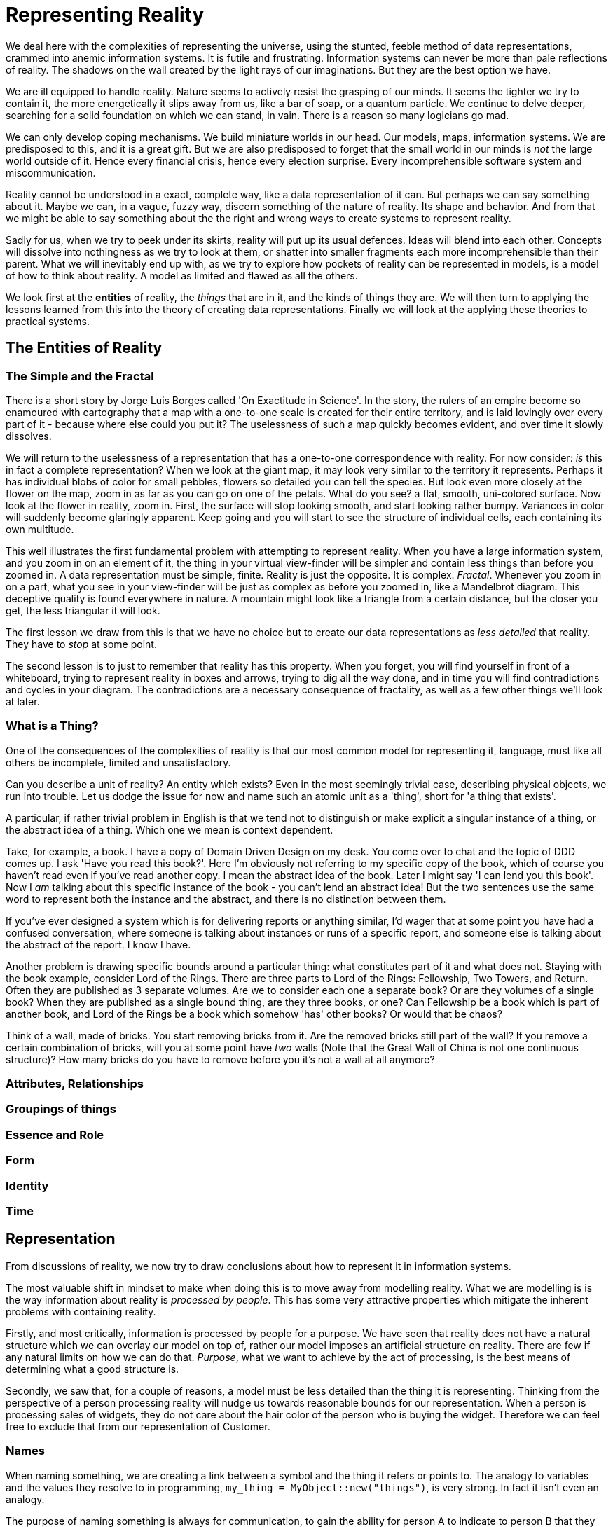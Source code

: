 = Representing Reality

We deal here with the complexities of representing the universe, using the stunted, feeble method of data representations, crammed into anemic information systems. It is futile and frustrating. Information systems can never be more than pale reflections of reality. The shadows on the wall created by the light rays of our imaginations. But they are the best option we have.

We are ill equipped to handle reality. Nature seems to actively resist the grasping of our minds. It seems the tighter we try to contain it, the more energetically it slips away from us, like a bar of soap, or a quantum particle. We continue to delve deeper, searching for a solid foundation on which we can stand, in vain. There is a reason so many logicians go mad.

We can only develop coping mechanisms. We build miniature worlds in our head. Our models, maps, information systems. We are predisposed to this, and it is a great gift. But we are also predisposed to forget that the small world in our minds is _not_ the large world outside of it. Hence every financial crisis, hence every election surprise. Every incomprehensible software system and miscommunication. 

Reality cannot be understood in a exact, complete way, like a data representation of it can. But perhaps we can say something about it. Maybe we can, in a vague, fuzzy way, discern something of the nature of reality. Its shape and behavior. And from that we might be able to say something about the the right and wrong ways to create systems to represent reality.

Sadly for us, when we try to peek under its skirts, reality will put up its usual defences. Ideas will blend into each other. Concepts will dissolve into nothingness as we try to look at them, or shatter into smaller fragments each more incomprehensible than their parent. What we will inevitably end up with, as we try to explore how pockets of reality can be represented in models, is a model of how to think about reality. A model as limited and flawed as all the others.

We look first at the *entities* of reality, the _things_ that are in it, and the kinds of things they are. We will then turn to applying the lessons learned from this into the theory of creating data representations. Finally we will look at the applying these theories to practical systems. 

== The Entities of Reality

=== The Simple and the Fractal

There is a short story by Jorge Luis Borges called 'On Exactitude in Science'. In the story, the rulers of an empire become so enamoured with cartography that a map with a one-to-one scale is created for their entire territory, and is laid lovingly over every part of it - because where else could you put it? The uselessness of such a map quickly becomes evident, and over time it slowly dissolves.

We will return to the uselessness of a representation that has a one-to-one correspondence with  reality. For now consider: _is_ this in fact a complete representation? When we look at the giant map, it may look very similar to the territory it represents. Perhaps it has individual blobs of color for small pebbles, flowers so detailed you can tell the species. But look even more closely at the flower on the map, zoom in as far as you can go on one of the petals. What do you see? a flat, smooth, uni-colored surface. Now look at the flower in reality, zoom in. First, the surface will stop looking smooth, and start looking rather bumpy. Variances in color will suddenly become glaringly apparent. Keep going and you will start to see the structure of individual cells, each containing its own multitude.

This well illustrates the first fundamental problem with attempting to represent reality. When you have a large information system, and you zoom in on an element of it, the thing in your virtual view-finder will be simpler and contain less things than before you zoomed in. A data representation must be simple, finite. Reality is just the opposite. It is complex. _Fractal_. Whenever you zoom in on a part, what you see in your view-finder will be just as complex as before you zoomed in, like a Mandelbrot diagram. This deceptive quality is found everywhere in nature. A mountain might look like a triangle from a certain distance, but the closer you get, the less triangular it will look. 

The first lesson we draw from this is that we have no choice but to create our data representations as _less detailed_ that reality. They have to _stop_ at some point.

The second lesson is to just to remember that reality has this property. When you forget, you will find yourself in front of a whiteboard, trying to represent reality in boxes and arrows, trying to dig all the way done, and in time you will find contradictions and cycles in your diagram. The contradictions are a necessary consequence of fractality, as well as a few other things we'll look at later.

=== What is a Thing?

One of the consequences of the complexities of reality is that our most common model for representing it, language, must like all others be incomplete, limited and unsatisfactory.

Can you describe a unit of reality? An entity which exists? Even in the most seemingly trivial case, describing physical objects, we run into trouble. Let us dodge the issue for now and name such an atomic unit as a 'thing', short for 'a thing that exists'.

A particular, if rather trivial problem in English is that we tend not to distinguish or make explicit a singular instance of a thing, or the abstract idea of a thing. Which one we mean is context dependent.

Take, for example, a book. I have a copy of Domain Driven Design on my desk. You come over to chat and the topic of DDD comes up. I ask 'Have you read this book?'. Here I'm obviously not referring to my specific copy of the book, which of course you haven't read even if you've read another copy. I mean the abstract idea of the book. Later I might say 'I can lend you this book'. Now I _am_ talking about this specific instance of the book - you can't lend an abstract idea! But the two sentences use the same word to represent both the instance and the abstract, and there is no distinction between them.

If you've ever designed a system which is for delivering reports or anything similar, I'd wager that at some point you have had a confused conversation, where someone is talking about instances or runs of a specific report, and someone else is talking about the abstract of the report. I know I have.

Another problem is drawing specific bounds around a particular thing: what constitutes part of it and what does not. Staying with the book example, consider Lord of the Rings. There are three parts to Lord of the Rings: Fellowship, Two Towers, and Return. Often they are published as 3 separate volumes. Are we to consider each one a separate book? Or are they volumes of a single book? When they are published as a single bound thing, are they three books, or one? Can Fellowship be a book which is part of another book, and Lord of the Rings be a book which somehow 'has' other books? Or would that be chaos?

Think of a wall, made of bricks. You start removing bricks from it. Are the removed bricks still part of the wall? If you remove a certain combination of bricks, will you at some point have _two_ walls (Note that the Great Wall of China is not one continuous structure)? How many bricks do you have to remove before you it's not a wall at all anymore?

=== Attributes, Relationships

=== Groupings of things

=== Essence and Role


=== Form

=== Identity

=== Time

== Representation

From discussions of reality, we now try to draw conclusions about how to represent it in information systems.

The most valuable shift in mindset to make when doing this is to move away from modelling reality. What we are modelling is is the way information about reality is _processed by people_. This has some very attractive properties which mitigate the inherent problems with containing reality. 

Firstly, and most critically, information is processed by people for a purpose. We have seen that reality does not have a natural structure which we can overlay our model on top of, rather our model imposes an artificial structure on reality. There are few if any natural limits on how we can do that. _Purpose_, what we want to achieve by the act of processing, is the best means of determining what a good structure is. 

Secondly, we saw that, for a couple of reasons, a model must be less detailed than the thing it is representing. Thinking from the perspective of a person processing reality will nudge us towards reasonable bounds for our representation. When a person is processing sales of widgets, they do not care about the hair color of the person who is buying the widget. Therefore we can feel free to exclude that from our representation of Customer.

=== Names

When naming something, we are creating a link between a symbol and the thing it refers or points to. The analogy to variables and the values they resolve to in programming, `my_thing = MyObject::new("things")`, is very strong. In fact it isn't even an analogy.

The purpose of naming something is always for communication, to gain the ability for person A to indicate to person B that they are talking about a particular thing that exists.

Names can include a degree of description of the things they refer to. These can range from the definite description, that exclusively and exhaustively describes the thing

 "That man over there by the water cooler, in the red tie"

To entirely agnostic, containing no information at all about the thing which it refer to:

 "Tony"

(You could argue that even this has some implication that the referent is a human male, probably of Western heritage).

We will say that names can vary in how 'informative' they are: how much information about their referent they include.

There are various trade offs to having an informative name. On the positive side, an informative name allows you to communicate something about the thing you are describing which might be useful to your interlocutor, particularly if they don't have a pre-familiarity of the thing. Taking the previous examples, if you say "Tony" to someone who doesn't know who Tony is, that name is entirely useless. If you say "That man over there by the water cooler", that is a useful name for someone, regardless of their familiarity with the piece of reality you are referring to.

On the downside, informative names can often lose connection with the thing if the thing changes from under it. In that case the name becomes not only uninformative, but can be actively misleading. Continuing with the previous example, if the man moves away from the water cooler, the name "That man over there by the water cooler" is no longer a good name. This often happens in place names. Dartmouth in the UK is so named because it is at the mouth of the river Dart. But its various namesakes in the USA, including Dartmouth College, are not located near a Dart river at all. Likewise, most towns and cities will have a "Main Street", with that name assigned at a time when it was the main street of that town. But over time, with development, it stops being the main street, even as it continues to have that name.

Where you don't have a name which is a definitive description - that is you have a name which conceivably refer to more than one thing - you will often need to resort to qualification to avoid confusion. "Tony" might have to be "Tony from accounts" to distinguish him from "Tony from sales". This is effectively the origin of surnames. "Tony Smith", "Tony Samuelson", "Tony MacDuff" are all examples of organic qualification.

A twist on this concept is with words with more than one meaning. Naming something 'Colt' could refer to a car, a gun, a beer, a person, a place. It could even not be name at all, but a reference to a male horse.

In building systems we usually refer to objects within our systems as existing within 'namespaces', as in the Zen of Python aphorism "Namespaces are one honking great idea -- let's do more of those!". The goal of namespaces in systems is to denote the context in which a name exists, so as to prevent accidental confusion between two concepts with the same name, which nonetheless are different from each other, either in type or implementation.

For example, a customer in the sales module of the system will probably be implemented differently from a customer in the customer relations module. Namespaces allow the programmer to know whether they are dealing with a `sales/customer` or a `relations/customer`.

* 
* assignation and sharing of names. guids

What lessons can we draw from this - what makes a good name? It very much depends on the intent. Let's go over a few scenarios.

If you have a distributed system, where several parts of the system need to be able to pass around references to entities - say for example your customer care system needs to talk to your sales system about a particular customer - it needs some sort of shared name to be able to do so. What is the right type of name to use?

If, on the other hand, you are naming a concept, or a type of thing - say a class which represents a customer - 

=== Models

=== Types

=== Relationships, Attributes

== Practicalities

=== Leveraging existing real world models

When you are modelling a concept in data, you should think about trying to anchor on something that has a widely accepted formalism, to avoid some of the fuzziness of reality.

A good example is a 'legal entity'. In enterprise systems, quite often you will have to model some kind of organization: some collection of people who perform work to achieve a common goal. Often when you dig into an organization you run into the usual problems of defining what the thing is and the boundaries around it. Who is in the organization? There are 10 people in the organization which makes investments, but although they have a common pool of capital to deploy, they are in effect two separate sub-organizations of 5 people with slightly different mandates. Should we represent this as one or two organizations? When does an organization start to exist and cease to exist.

The problem is that an organization when thought about like this is very fuzzy. However, in their own efforts to impose structure on reality, world governments have come up with a useful concretion around organizations: the legal entity. A legal entity is created when the government says it is created. Is stops existing when the government says so. People are part of a legal entity when they are employed by it. The government has helpfully reified the rules around existence, and so successfully that there is global acceptance of it. The users of your system, who may have not been able to agree on what constitutes an organization, will grudgingly have to agree on what constitutes a legal entity.

We can lean on this concretion, and others like it, to provide a template for our own data representations. This isn't to say our representation problems will magically be solved by doing this: a legal entity may, for users of your system, still represent more than one groups of people that need to be distinguished. You may need to group legal entities into categories, types, which might be as fuzzy as anything else. But being able to anchor on a nearly universally accepted construct provides you with a stake in the sand to come back to and to guide the layers of meaning you have to put on top of it.

=== Encapsulation and stratified design

=== Objects as identity proxy

=== Flocks of facts, not slots for datums

The basis of much of computer science is in the inner workings of the machine. The machine is a small world of defined scope. Existence or non-existence of a thing is determined by whether it exists as ones and zeros in the machines memory. An array in memory has explicit bounds, a start and an end. A file exists or does not exist. This gives us a clue to the world we are operating in: we are in the small world of the model, an order which we have imposed, not the large world of reality. Objects are closed. There is something of the platonic form about things in this world, something mathematical and pure.

This has guided much of the development of existing languages and practices for dealing with things. We have structures and objects which are effectively closed. We define a 'co-ordinate' structure, which has an x co-ordinate and a y co-ordinate, and nothing can be added to this and nothing removed, by the bounds of the mathematics we have created.

From all that we have seen so far, it is not difficult to intuit that this approach will quickly break down as we try to leave the small world of the mathematical and into reality. Defining closed structures, which have pre-allocated slots for information, creates brittle structures which will break as soon as they are exposed to the fuzzy nature of reality.

Generally, modelling efforts are aimed at turning reality into these closed containers for information, whether objects or structures. Such imposition of structure is inevitable, but there is a way we can avoid locked ourselves so irreversibly into a fixed way of thinking. We can go at least some way to representing information in a way that is less fixed, more conducive to change. We can do this by thinking of things not as closed containers of information, with each datum put in its predefined slot, but instead of thinking of entities as a collection of facts which are built over time, with facts things entering and leaving, being replaced and updated. In short, by thinking of entities as flocks of information, not as a slot-based form to fill out.

Recall that that our representations should be more about how information is processed by people than of what reality actually is. That implies that our information system represents what we _know_ about an entity, not what it is in reality. A person definitely does have a first name and a last name. So if we try to modelling reality, our Person object has a slot for first and last name. But what if don't know the first name? Our object needs to have something in that slot, but what should we put in there? A person may or may not have a middle name. Should we have a slot for it? If we do, how should we distinguish between not knowing what it is, and knowing that they don't have one?

In systems where facts about an entity accumulated over time, modelling with closed structures or types will often lead to large objects where everything is nullable, and so you will need a lot of null checking code. This approach removes many of the benefits of a type checking system. If your compiler confirms that an object has type "Payment", but if your method required specific fields to be populated when they could potentially be null, what is the benefit of type checking at all? 

Alternatively, you can take the approach of having an object or type which represents any pre-defined state of the entity. Of course this can lead to an explosion of types. An example of an algebraic type system representation included the following types to represent an order life cycle

* An UnvalidatedCustomerInfo
* An UnvalidatedShippingAddress
* An UnvalidatedBillingAddress
* An UnvalidatedProductCode
* An UnvalidatedOrderQuantity
* A List of UnvalidatedOrderLine
* A ValidatedCustomerInfo
* A ValidatedShippingAddress
* A ValidatedBillingAddress
* A ValidatedProductCode
* A ValidatedOrderQuantity
* A List of ValidatedOrderLine
* An OrderPlaced
* A BillableOrderPlaced

Many of which can be 'undefined', null. This is a small subset of the types for an order process in the example - In total I counted around 50 of them. This was in a pedagogical example, so it may be that the pattern was exaggerated for illustration. But clearly any systems of significant size when following this pattern will have a very large number of types, and within those types the data representations will be rather brittle.

Of course, there are benefits to this approach, otherwise people wouldn't do it ....

Let's look at how representing an entity as a flock of facts that we know about it can mitigate problems of partial information.

An information system can be thought of as a data representation flowing through processes, with those processes modifying the data representation or triggering actions based on the attributes of the data. An order arrives, and the data representation has a product code, a quantity, and some information about who ordered it. First we need to get the price. We have a function which checks the current price of the product code and adds the order price to the order. Does the order contain a valid shipping address for the customer? The function doesn't care. If the address is there it ignores it, if it is there but in an unvalidated state, it doesn't blink. Maybe we don't know the address at all yet, in which case we just leave it out - there's no need for a slot for it to tell us it's not there. If a function needs an address, or needs a valid address, and it's not in the data representation, the function can complain about it, throw an error, whatever.

Later we might want to add a 'is preferred customer' fact to the representation. Downstream somewhere there is probably a function which calculates and applies a discount or reward based on the customer's preferred status. What needs to change in the rest of our system? Nothing. There are no types to change, no change to any function which isn't interested in preferred status - the data will flow out the other end of those functions with the preferred status information untouched. 

=== Immutable representations

=== Relational and EAVT models

=== State Machines

=== The absence of a thing: null, maybe

=== Domain Driven Design

I'm focusing here on a small subset of Domain Driven Design. DDD has a lot to say about the _process_ of working with a business to arrive at a good model, and also the 


=== Events

* Identity
* Types
* Grouping things
* Models
* Form (Plato and Aristotle)
* Stratified design
* 